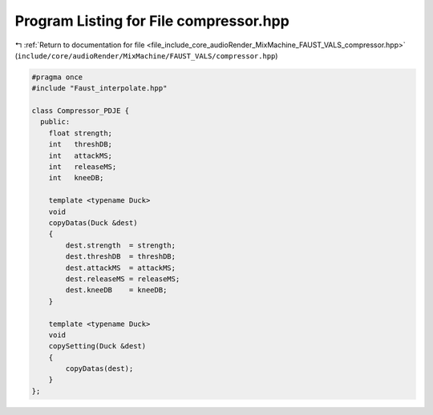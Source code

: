 
.. _program_listing_file_include_core_audioRender_MixMachine_FAUST_VALS_compressor.hpp:

Program Listing for File compressor.hpp
=======================================

|exhale_lsh| :ref:`Return to documentation for file <file_include_core_audioRender_MixMachine_FAUST_VALS_compressor.hpp>` (``include/core/audioRender/MixMachine/FAUST_VALS/compressor.hpp``)

.. |exhale_lsh| unicode:: U+021B0 .. UPWARDS ARROW WITH TIP LEFTWARDS

.. code-block:: cpp

   #pragma once
   #include "Faust_interpolate.hpp"
   
   class Compressor_PDJE {
     public:
       float strength;
       int   threshDB;
       int   attackMS;
       int   releaseMS;
       int   kneeDB;
   
       template <typename Duck>
       void
       copyDatas(Duck &dest)
       {
           dest.strength  = strength;
           dest.threshDB  = threshDB;
           dest.attackMS  = attackMS;
           dest.releaseMS = releaseMS;
           dest.kneeDB    = kneeDB;
       }
   
       template <typename Duck>
       void
       copySetting(Duck &dest)
       {
           copyDatas(dest);
       }
   };
